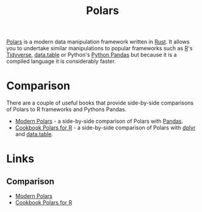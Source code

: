 :PROPERTIES:
:ID:       decb0531-e02a-42ab-b101-8ea79e149a09
:mtime:    20240202001740
:ctime:    20240202001740
:END:
#+TITLE: Polars
#+FILETAGS: :polars:r:python:data:munging:wrangling:

[[https://www.pola.rs/][Polars]] is a modern data manipulation framework written in [[id:3469c33e-7c61-46c7-b01e-655695f3b93c][Rust]]. It allows you to undertake similar manipulations to
popular frameworks such as [[id:de9a18a7-b4ef-4a9f-ac99-68f3c76488e5][R]]'s [[id:b4510762-8409-4e5e-8ee8-c27574977772][Tidyverse]], [[id:78838e73-e7de-4a41-a0a9-69861a3f4abe][data.table]] or Python's [[id:fa283f95-40b0-4be0-ab9d-7672d67b7f27][Python Pandas]] but because it is a compiled language it
is considerably faster.

* Comparison

There are a couple of useful books that provide side-by-side comparisons of Polars to R frameworks and Pythons Pandas.

+ [[https://kevinheavey.github.io/modern-polars/][Modern Polars]] - a side-by-side comparison of Polars with [[id:fa283f95-40b0-4be0-ab9d-7672d67b7f27][Pandas]].
+ [[https://ddotta.github.io/cookbook-rpolars/][Cookbook Polars for R]] - a side-by-side comparison of Polars with [[id:78504ff1-a3cd-4f64-a515-ffa2ab6ac36c][dplyr]] and [[id:78838e73-e7de-4a41-a0a9-69861a3f4abe][data.table]].

* Links

** Comparison

+ [[https://kevinheavey.github.io/modern-polars/][Modern Polars]]
+ [[https://ddotta.github.io/cookbook-rpolars/][Cookbook Polars for R]]
